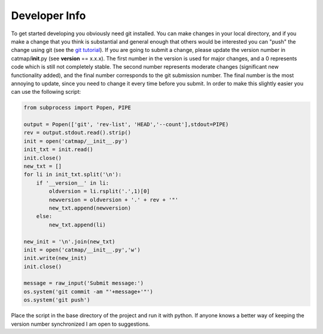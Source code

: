 Developer Info
==============

To get started developing you obviously need git installed. You can make
changes in your local directory, and if you make a change that you think
is substantial and general enough that others would be interested you
can "push" the change using git (see the `git
tutorial <http://git-scm.com/docs/gittutorial>`__). If you are going to
submit a change, please update the version number in
catmap/\ **init**.py (see **version** == x.x.x). The first number in the
version is used for major changes, and a 0 represents code which is
still not completely stable. The second number represents moderate
changes (significant new functionality added), and the final number
corresponds to the git submission number. The final number is the most
annoying to update, since you need to change it every time before you
submit. In order to make this slightly easier you can use the following
script:

.. code:: python

    from subprocess import Popen, PIPE

    output = Popen(['git', 'rev-list', 'HEAD','--count'],stdout=PIPE)
    rev = output.stdout.read().strip()
    init = open('catmap/__init__.py')
    init_txt = init.read()
    init.close()
    new_txt = []
    for li in init_txt.split('\n'):
        if '__version__' in li:
            oldversion = li.rsplit('.',1)[0]
            newversion = oldversion + '.' + rev + '"'
            new_txt.append(newversion)
        else:
            new_txt.append(li)

    new_init = '\n'.join(new_txt)
    init = open('catmap/__init__.py','w')
    init.write(new_init)
    init.close()

    message = raw_input('Submit message:')
    os.system('git commit -am "'+message+'"')
    os.system('git push')

Place the script in the base directory of the project and run it with
python. If anyone knows a better way of keeping the version number
synchronized I am open to suggestions.

